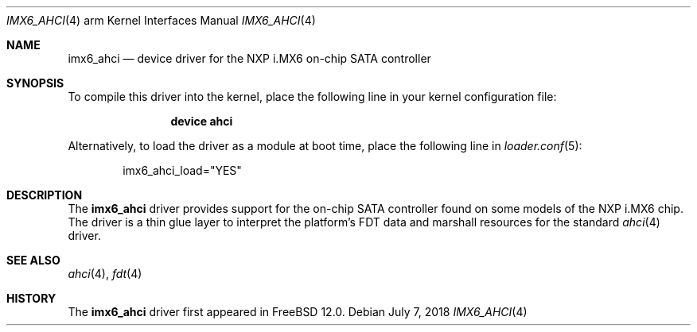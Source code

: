 .\"
.\" Copyright (c) 2018 Ian Lepore <ian@freebsd.org>
.\" All rights reserved.
.\"
.\" Redistribution and use in source and binary forms, with or without
.\" modification, are permitted provided that the following conditions
.\" are met:
.\"
.\" 1. Redistributions of source code must retain the above copyright
.\"    notice, this list of conditions and the following disclaimer.
.\" 2. Redistributions in binary form must reproduce the above copyright
.\"    notice, this list of conditions and the following disclaimer in the
.\"    documentation and/or other materials provided with the distribution.
.\"
.\" THIS SOFTWARE IS PROVIDED BY THE AUTHOR ``AS IS'' AND ANY EXPRESS OR
.\" IMPLIED WARRANTIES, INCLUDING, BUT NOT LIMITED TO, THE IMPLIED WARRANTIES
.\" OF MERCHANTABILITY AND FITNESS FOR A PARTICULAR PURPOSE ARE DISCLAIMED.
.\" IN NO EVENT SHALL THE AUTHOR BE LIABLE FOR ANY DIRECT, INDIRECT,
.\" INCIDENTAL, SPECIAL, EXEMPLARY, OR CONSEQUENTIAL DAMAGES (INCLUDING, BUT
.\" NOT LIMITED TO, PROCUREMENT OF SUBSTITUTE GOODS OR SERVICES; LOSS OF USE,
.\" DATA, OR PROFITS; OR BUSINESS INTERRUPTION) HOWEVER CAUSED AND ON ANY
.\" THEORY OF LIABILITY, WHETHER IN CONTRACT, STRICT LIABILITY, OR TORT
.\" (INCLUDING NEGLIGENCE OR OTHERWISE) ARISING IN ANY WAY OUT OF THE USE OF
.\" THIS SOFTWARE, EVEN IF ADVISED OF THE POSSIBILITY OF SUCH DAMAGE.
.\"
.Dd July 7, 2018
.Dt IMX6_AHCI 4 arm
.Os
.Sh NAME
.Nm imx6_ahci
.Nd device driver for the NXP i.MX6 on-chip SATA controller
.Sh SYNOPSIS
To compile this driver into the kernel,
place the following line in your
kernel configuration file:
.Bd -ragged -offset indent
.Cd "device ahci"
.Ed
.Pp
Alternatively, to load the driver as a
module at boot time, place the following line in
.Xr loader.conf 5 :
.Bd -literal -offset indent
imx6_ahci_load="YES"
.Ed
.Sh DESCRIPTION
The
.Nm
driver provides
support for the on-chip SATA controller found on some models of
the NXP i.MX6 chip.
The driver is a thin glue layer to interpret the platform's FDT
data and marshall resources for the standard
.Xr ahci 4
driver.
.Sh SEE ALSO
.Xr ahci 4 ,
.Xr fdt 4
.Sh HISTORY
The
.Nm
driver first appeared in
.Fx 12.0 .
